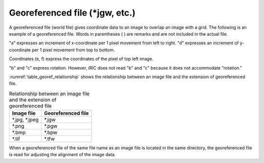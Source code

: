 Georeferenced file (\*jgw, etc.)
=================================

A georeferenced file (world file) gives coordinate data to an
image to overlap an image with a grid. The following is an
example of a georeferenced file.
Words in parentheses ( ) are remarks and are not included in the
actual file.

.. code-block:: text
   :name: georef_example
   :caption: Example of georeferenced file

   2.5 (a: increment of x-coordinate per pixel)
   0.0 (b: rotation condition)
   0.0 (c: rotation condition)
   -2.5 (d: increment of y-coordinate per pixel)
   -131.82 (e: x-coordinate of the pixel at top left of the image)
   223.57 (f: y-coordinate of the pixel at top left of the image)

"a" expresses an increment of x-coordinate per 1 pixel movement from
left to right.
"d" expresses an increment of y-coordinate per 1 pixel movement from
top to bottom.

Coordinates (e, f) express the coordinates of the pixel of top left
image.

"b" and "c" express rotation. However, iRIC does not read "b" and "c"
because it does not accommodate "rotation."

:numref:`table_georef_relationship` shows the relationship between
an image file and the extension of georeferenced file.

.. _table_georef_relationship:

.. list-table:: Relationship between an image file and the extension of georeferenced file
   :header-rows: 1

   * - Image file
     - Georeferenced file
   * - \*.jpg, \*.jpeg
     - \*.jgw
   * - \*.png
     - \*.pgw
   * - \*.bmp
     - \*.bpw
   * - \*.tif
     - \*.tfw

When a georeferenced file of the same file name as an image file is
located in the same directory, the georeferenced file is read for
adjusting the alignment of the image data.
